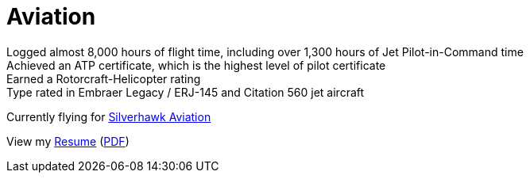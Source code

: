 = Aviation
:jbake-type: page
:description: Lenny's Aviation Journey
:idprefix:
:linkattrs:
:jbake-status: published

Logged almost 8,000 hours of flight time, including over 1,300 hours of Jet Pilot-in-Command time +
Achieved an ATP certificate, which is the highest level of pilot certificate +
Earned a Rotorcraft-Helicopter rating +
Type rated in Embraer Legacy / ERJ-145 and Citation 560 jet aircraft

Currently flying for https://silverhawkaviation.com[Silverhawk Aviation^]

View my link:resume/pilot-resume.html[Resume^] (link:resume/pilot-resume.pdf[PDF^])
